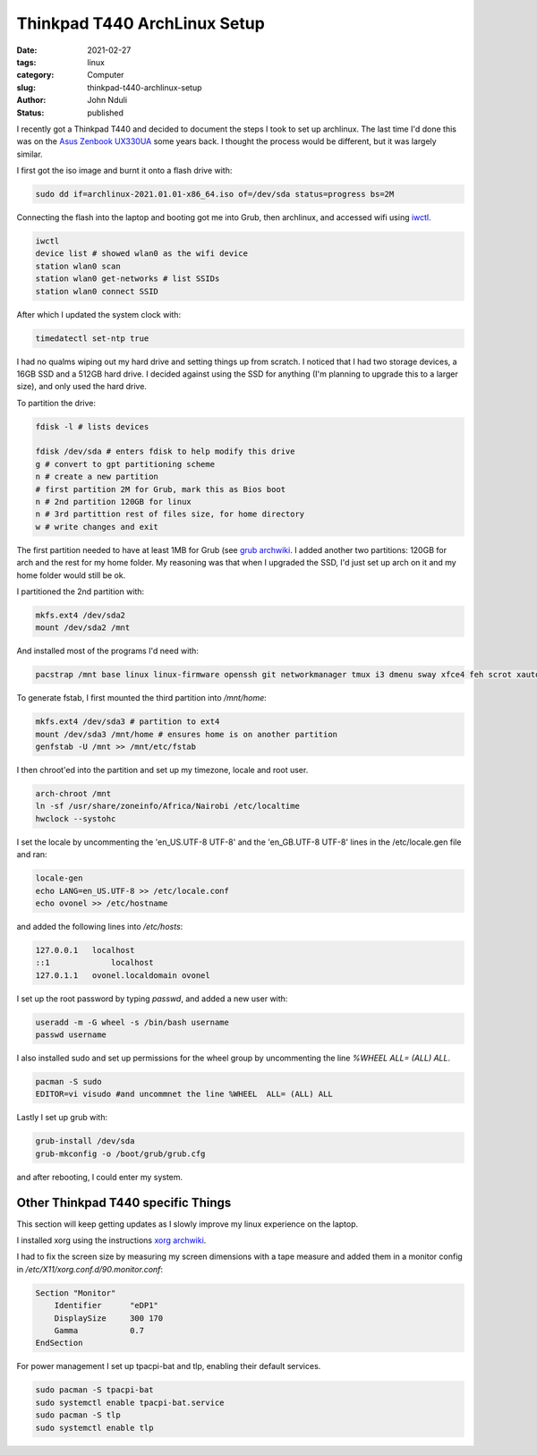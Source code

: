 #############################
Thinkpad T440 ArchLinux Setup
#############################
:date: 2021-02-27
:tags: linux
:category: Computer
:slug: thinkpad-t440-archlinux-setup
:author: John Nduli
:status: published


I recently got a Thinkpad T440 and decided to document the steps I took
to set up archlinux. The last time I'd done this was on the `Asus
Zenbook UX330UA <{filename}/installing_arch_on_asus_zenbook.rst>`_ some
years back. I thought the process would be different, but it was largely
similar.

I first got the iso image and burnt it onto a flash drive with:

.. code-block:: bash

    sudo dd if=archlinux-2021.01.01-x86_64.iso of=/dev/sda status=progress bs=2M 

Connecting the flash into the laptop and booting got me into Grub, then
archlinux, and accessed wifi using `iwctl
<https://wiki.archlinux.org/index.php/Iwd>`_.

.. code-block:: bash

    iwctl
    device list # showed wlan0 as the wifi device
    station wlan0 scan
    station wlan0 get-networks # list SSIDs
    station wlan0 connect SSID


After which I updated the system clock with:

.. code-block:: bash

    timedatectl set-ntp true

I had no qualms wiping out my hard drive and setting things up from
scratch. I noticed that I had two storage devices, a 16GB SSD and a 512GB
hard drive. I decided against using the SSD for anything (I'm planning
to upgrade this to a larger size), and only used the hard drive.

To partition the drive:

.. code-block:: bash

    fdisk -l # lists devices

    fdisk /dev/sda # enters fdisk to help modify this drive
    g # convert to gpt partitioning scheme
    n # create a new partition
    # first partition 2M for Grub, mark this as Bios boot
    n # 2nd partition 120GB for linux
    n # 3rd partittion rest of files size, for home directory
    w # write changes and exit

The first partition needed to have at least 1MB for Grub (see `grub
archwiki
<https://wiki.archlinux.org/index.php/GRUB#GUID_Partition_Table_(GPT)_specific_instructions)>`_.
I added another two partitions: 120GB for arch and the rest for my home
folder. My reasoning was that when I upgraded the SSD, I'd just set up
arch on it and my home folder would still be ok.

I partitioned the 2nd partition with:

.. code-block:: bash

    mkfs.ext4 /dev/sda2
    mount /dev/sda2 /mnt

And installed most of the programs I'd need with:

.. code-block:: bash

    pacstrap /mnt base linux linux-firmware openssh git networkmanager tmux i3 dmenu sway xfce4 feh scrot xautolock python python-pip gvim neovim python-pynvim xdg-user-dirs zsh zsh-completions pulseaudio ledger firefox libmtp gvfs-mtp man-db man-pages texinfo intel-ucode grub

To generate fstab, I first mounted the third partition into `/mnt/home`:

.. code-block:: bash

    mkfs.ext4 /dev/sda3 # partition to ext4
    mount /dev/sda3 /mnt/home # ensures home is on another partition
    genfstab -U /mnt >> /mnt/etc/fstab

I then chroot'ed into the partition and set up my timezone, locale and
root user.

.. code-block:: bash

    arch-chroot /mnt
    ln -sf /usr/share/zoneinfo/Africa/Nairobi /etc/localtime
    hwclock --systohc

I set the locale by uncommenting the 'en_US.UTF-8 UTF-8' and the
'en_GB.UTF-8 UTF-8' lines in the /etc/locale.gen file and ran:

.. code-block:: bash

    locale-gen
    echo LANG=en_US.UTF-8 >> /etc/locale.conf
    echo ovonel >> /etc/hostname

and added the following lines into `/etc/hosts`:

.. code-block:: txt

    127.0.0.1 	localhost
    ::1		    localhost
    127.0.1.1	ovonel.localdomain ovonel

I set up the root password by typing `passwd`, and added a new user
with:

.. code-block:: bash

    useradd -m -G wheel -s /bin/bash username
    passwd username

I also installed sudo and set up permissions for the wheel group by
uncommenting the line `%WHEEL  ALL= (ALL) ALL`.

.. code-block:: bash

    pacman -S sudo
    EDITOR=vi visudo #and uncommnet the line %WHEEL  ALL= (ALL) ALL

Lastly I set up grub with:

.. code-block:: bash

    grub-install /dev/sda
    grub-mkconfig -o /boot/grub/grub.cfg

and after rebooting, I could enter my system.

Other Thinkpad T440 specific Things
===================================
This section will keep getting updates as I slowly improve my linux
experience on the laptop.

I installed xorg using the instructions `xorg archwiki
<https://wiki.archlinux.org/index.php/Xorg>`_.

I had to fix the screen size by measuring my screen dimensions with a tape
measure and added them in a monitor config in
`/etc/X11/xorg.conf.d/90.monitor.conf`:

.. code-block:: txt

    Section "Monitor"
        Identifier 	"eDP1"
        DisplaySize 	300 170
        Gamma		0.7
    EndSection

For power management I set up tpacpi-bat and tlp, enabling their default
services.

.. code-block:: lua

    sudo pacman -S tpacpi-bat 
    sudo systemctl enable tpacpi-bat.service
    sudo pacman -S tlp
    sudo systemctl enable tlp
